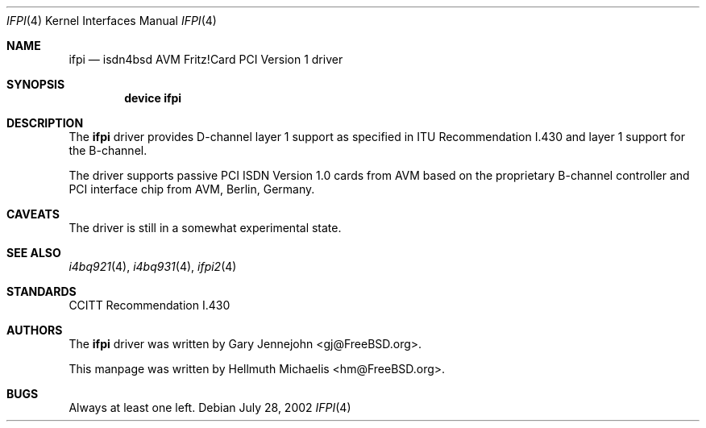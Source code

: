 .\"
.\" Copyright (c) 2000, 2002 Hellmuth Michaelis. All rights reserved.
.\"
.\" Redistribution and use in source and binary forms, with or without
.\" modification, are permitted provided that the following conditions
.\" are met:
.\" 1. Redistributions of source code must retain the above copyright
.\"    notice, this list of conditions and the following disclaimer.
.\" 2. Redistributions in binary form must reproduce the above copyright
.\"    notice, this list of conditions and the following disclaimer in the
.\"    documentation and/or other materials provided with the distribution.
.\"
.\" THIS SOFTWARE IS PROVIDED BY THE AUTHOR AND CONTRIBUTORS ``AS IS'' AND
.\" ANY EXPRESS OR IMPLIED WARRANTIES, INCLUDING, BUT NOT LIMITED TO, THE
.\" IMPLIED WARRANTIES OF MERCHANTABILITY AND FITNESS FOR A PARTICULAR PURPOSE
.\" ARE DISCLAIMED.  IN NO EVENT SHALL THE AUTHOR OR CONTRIBUTORS BE LIABLE
.\" FOR ANY DIRECT, INDIRECT, INCIDENTAL, SPECIAL, EXEMPLARY, OR CONSEQUENTIAL
.\" DAMAGES (INCLUDING, BUT NOT LIMITED TO, PROCUREMENT OF SUBSTITUTE GOODS
.\" OR SERVICES; LOSS OF USE, DATA, OR PROFITS; OR BUSINESS INTERRUPTION)
.\" HOWEVER CAUSED AND ON ANY THEORY OF LIABILITY, WHETHER IN CONTRACT, STRICT
.\" LIABILITY, OR TORT (INCLUDING NEGLIGENCE OR OTHERWISE) ARISING IN ANY WAY
.\" OUT OF THE USE OF THIS SOFTWARE, EVEN IF ADVISED OF THE POSSIBILITY OF
.\" SUCH DAMAGE.
.\"
.\" $FreeBSD: src/usr.sbin/i4b/man/ifpi.4,v 1.8.18.1 2008/11/25 02:59:29 kensmith Exp $
.\"
.\"	last edit-date: [Sun Jul 28 16:38:40 2002]
.\"
.Dd July 28, 2002
.Dt IFPI 4
.Os
.Sh NAME
.Nm ifpi
.Nd isdn4bsd AVM Fritz!Card PCI Version 1 driver
.Sh SYNOPSIS
.Cd device ifpi
.Sh DESCRIPTION
The
.Nm
driver provides D-channel layer 1 support as specified in ITU Recommendation
I.430 and layer 1 support for the B-channel.
.Pp
The driver supports passive PCI ISDN Version 1.0 cards from AVM based on the
proprietary B-channel controller and PCI interface chip from AVM, Berlin,
Germany.
.Sh CAVEATS
The driver is still in a somewhat experimental state.
.Sh SEE ALSO
.Xr i4bq921 4 ,
.Xr i4bq931 4 ,
.Xr ifpi2 4
.Sh STANDARDS
CCITT Recommendation I.430
.Sh AUTHORS
.An -nosplit
The
.Nm
driver was written by
.An Gary Jennejohn Aq gj@FreeBSD.org .
.Pp
This manpage was written by
.An Hellmuth Michaelis Aq hm@FreeBSD.org .
.Sh BUGS
Always at least one left.
